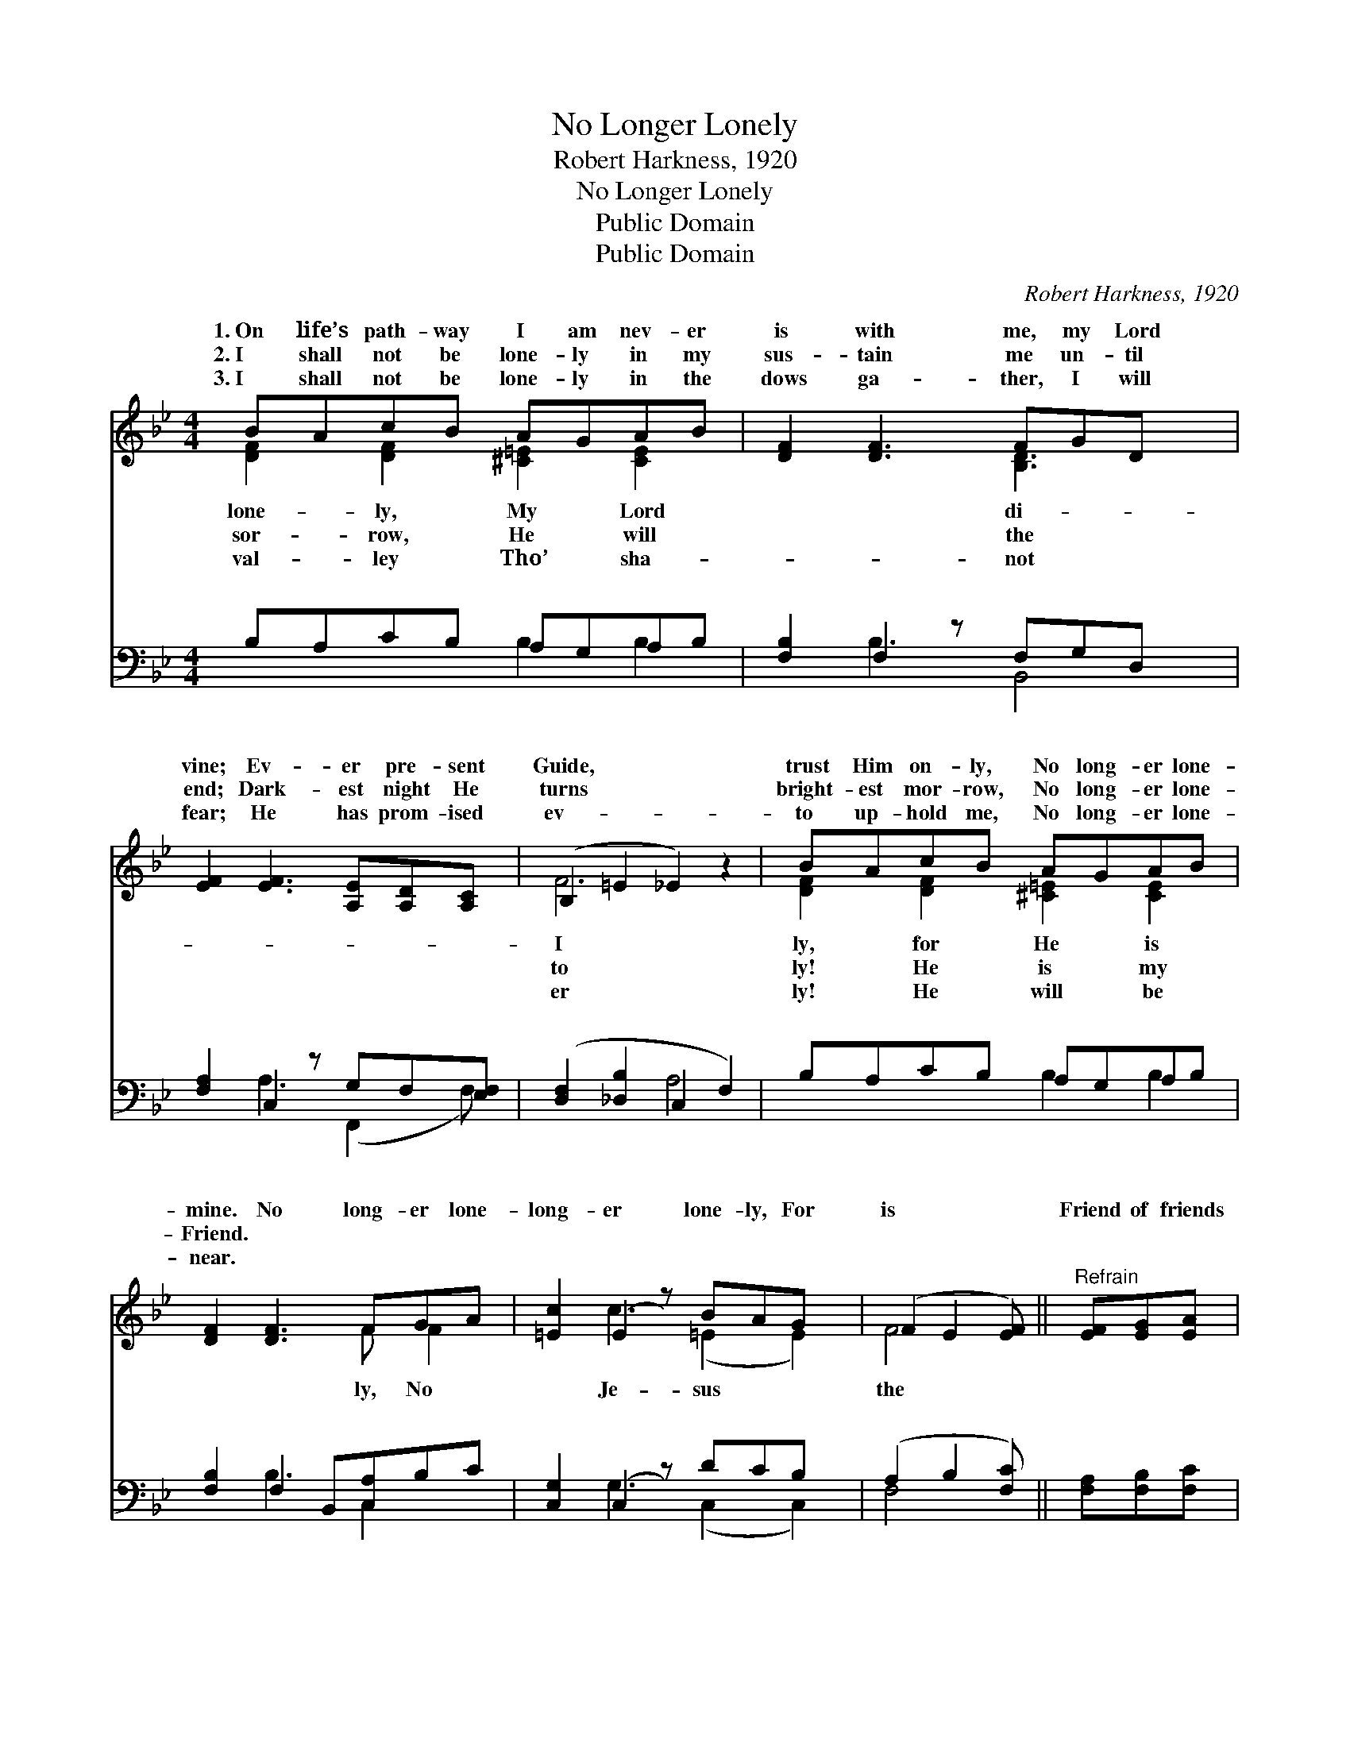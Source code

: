 X:1
T:No Longer Lonely
T:Robert Harkness, 1920
T:No Longer Lonely
T:Public Domain
T:Public Domain
C:Robert Harkness, 1920
Z:Public Domain
%%score ( 1 2 ) ( 3 4 )
L:1/8
M:4/4
K:Bb
V:1 treble 
V:2 treble 
V:3 bass 
V:4 bass 
V:1
 BAcB AGAB | [DF]2 [DF]3 FGD x | [EF]2 [EF]3 [A,E][A,D][A,C] | (B,2 =E2 _E2) z2 | BAcB AGAB | %5
w: 1.~On life’s path- way I am nev- er|is with me, my Lord|vine; Ev- er pre- sent|Guide, * *|trust Him on- ly, No long- er lone-|
w: 2.~I shall not be lone- ly in my|sus- tain me un- til|end; Dark- est night He|turns * *|bright- est mor- row, No long- er lone-|
w: 3.~I shall not be lone- ly in the|dows ga- ther, I will|fear; He has prom- ised|ev- * *|to up- hold me, No long- er lone-|
 [DF]2 [DF]3 FGA | [=Ec]2 (E2 z) BAG x | (F2 E2 [EF]) ||"^Refrain" [EF][EG][EA] | %9
w: mine. No long- er lone-|long- er lone- ly, For|is * *|Friend of friends|
w: Friend. * * * *||||
w: near. * * * *||||
 [DB]2 [DF]3 [DB][FA][FB] | [Ec]2 [EG]4 [EB]2 | [EA]>[EA] [EA][EG] [EF][EG][EA][Ec] | %12
w: to me; No long- er|lone- ly, No|long- er lone- ly, For Je- sus is|
w: |||
w: |||
 (F2 =E2 [_EF])[EF][EG][EA] | [DB]2 [DF]3 [DB][FA][FB] | [=Ec]2 [EG]4 [EB]2 | %15
w: the * * Friend of friends|me. * * * *||
w: |||
w: |||
 [EA]>[EA] [EA][EG] [EF][EG][EA][Ec] | (DF=E_E D2) z2 |] %17
w: ||
w: ||
w: ||
V:2
 [DF]2 [DF]2 [^C=E]2 [CE]2 | x5 [B,D]3 x | x8 | F6 x2 | [DF]2 [DF]2 [^C=E]2 [CE]2 | x5 F F2 | %6
w: lone- ly, My Lord|di-||I|ly, for He is|ly, No|
w: sor- row, He will|the||to|ly! He is my||
w: val- ley Tho’ sha-|not||er|ly! He will be||
 x2 c3 (=E2 E2) | F4- x || x3 | x8 | x8 | x8 | F4- x4 | x8 | x8 | x8 | B6 x2 |] %17
w: Je- sus *|the|||||to|||||
w: |||||||||||
w: |||||||||||
V:3
 B,A,CB, A,G,A,B, | [F,B,]2 F,2 z F,G,D, x | [F,A,]2 C,2 z G,F,[E,F,] | %3
w: ~ ~ ~ ~ ~ ~ ~ ~|~ ~ ~ ~ ~|* ~ ~ ~ ~|
 ([D,F,]2 [_D,B,]2 C,2 F,2) | B,A,CB, A,G,A,B, | [F,B,]2 F,2 B,,[C,A,]B,C | %6
w: ~ * * *|~ ~ ~ ~ ~ ~ ~ ~|~ ~ ~ ~ ~ ~|
 [C,G,]2 (C,2 z) DCB, x | (A,2 B,2 [F,C]) || [F,A,][F,B,][F,C] | %9
w: ~ ~ ~ ~ ~|~ * *|* ~ ~|
 [B,,B,]2 [B,,B,]3 [B,,F,][E,C][D,B,] | [E,G,]2 [E,B,]4 [C,C]2 | %11
w: ~ ~ ~ ~ ~|~ ~ to|
 [F,C]>[F,C] [F,C][F,B,] [F,A,][F,B,][F,C][F,A,] | [D,B,]2 [_D,B,]2 [C,A,][F,A,][F,B,][F,C] | %13
w: me; ~ ~ ~ ~ ~ ~ ~|~ ~ ~ ~ ~ ~|
 [B,,B,]2 [B,,B,]3 [B,,F,][E,C][D,B,] | [C,B,]2 [C,B,]4 [C,G,]2 | %15
w: ~ ~ ~ ~ ~|~ ~ of|
 [C,F,]>[F,C] [F,C][F,B,] [F,A,][F,B,][F,C][F,A,] | (B,A,G,_G, F,2) z2 |] %17
w: friends to me. * * * * *||
V:4
 x4 B,2 B,2 | x2 B,3 B,,4 | x2 A,3 (F,,2 F,) | x4 A,4 | x4 B,2 B,2 | x2 B,3 C,2 x | %6
w: ~ ~|~ ~|~ ~ *|~|~ ~|~ ~|
 x2 G,3 (C,2 C,2) | F,4- x || x3 | x8 | x8 | x8 | x8 | x8 | x8 | x8 | B,,6 x2 |] %17
w: ~ ~ *|~||||||||||

